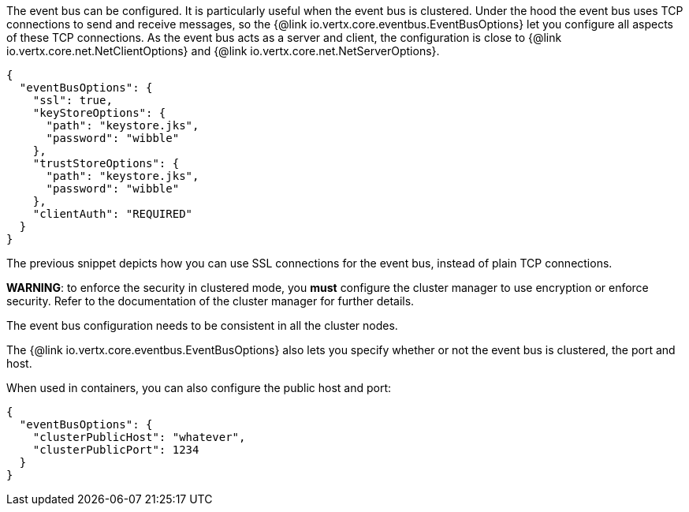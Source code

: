 The event bus can be configured. It is particularly useful when the event bus is clustered.
Under the hood the event bus uses TCP connections to send and receive messages, so the {@link io.vertx.core.eventbus.EventBusOptions} let you configure all aspects of these TCP connections.
As the event bus acts as a server and client, the configuration is close to {@link io.vertx.core.net.NetClientOptions} and {@link io.vertx.core.net.NetServerOptions}.

[source,json]
----
{
  "eventBusOptions": {
    "ssl": true,
    "keyStoreOptions": {
      "path": "keystore.jks",
      "password": "wibble"
    },
    "trustStoreOptions": {
      "path": "keystore.jks",
      "password": "wibble"
    },
    "clientAuth": "REQUIRED"
  }
}
----

The previous snippet depicts how you can use SSL connections for the event bus, instead of plain TCP connections.

**WARNING**: to enforce the security in clustered mode, you **must** configure the cluster manager to use encryption or enforce security.
Refer to the documentation of the cluster manager for further details.

The event bus configuration needs to be consistent in all the cluster nodes.

The {@link io.vertx.core.eventbus.EventBusOptions} also lets you specify whether or not the event bus is clustered, the port and host.

When used in containers, you can also configure the public host and port:

[source,json]
----
{
  "eventBusOptions": {
    "clusterPublicHost": "whatever",
    "clusterPublicPort": 1234
  }
}
----
